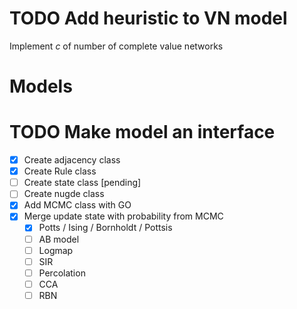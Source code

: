 * TODO Add heuristic to VN model
Implement $c$ of number of complete value networks

* Models
* TODO Make model an interface
  - [X] Create adjacency class
  - [X] Create Rule class
  - [ ] Create state class [pending]
  - [ ] Create nugde class
  - [X] Add MCMC class with GO
  - [X] Merge update state with probability from MCMC
    - [X] Potts / Ising / Bornholdt / Pottsis
    - [ ] AB model
    - [ ] Logmap
    - [ ] SIR
    - [ ] Percolation
    - [ ] CCA
    - [ ] RBN

